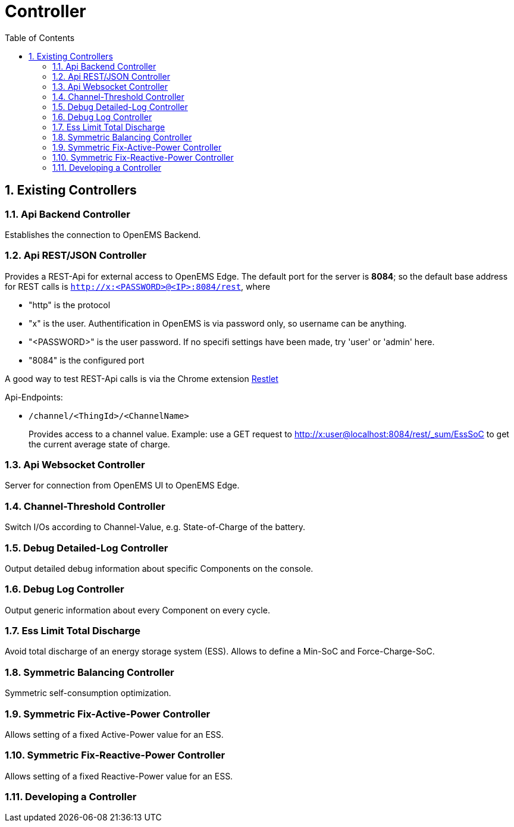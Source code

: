 = Controller
:sectnums:
:sectnumlevels: 4
:toc:
:toclevels: 4
:experimental:
:keywords: AsciiDoc
:source-highlighter: highlight.js
:icons: font
:imagesdir: ../../assets/images

== Existing Controllers

=== Api Backend Controller

Establishes the connection to OpenEMS Backend.

=== Api REST/JSON Controller

Provides a REST-Api for external access to OpenEMS Edge. The default port for the server is *8084*; so the default base address for REST calls is `http://x:<PASSWORD>@<IP>:8084/rest`, where

- "http" is the protocol
- "x" is the user. Authentification in OpenEMS is via password only, so username can be anything.
- "<PASSWORD>" is the user password. If no specifi settings have been made, try 'user' or 'admin' here.
- "8084" is the configured port

A good way to test REST-Api calls is via the Chrome extension https://chrome.google.com/webstore/detail/restlet-client-rest-api-t/aejoelaoggembcahagimdiliamlcdmfm[Restlet]

Api-Endpoints:

- `/channel/<ThingId>/<ChannelName>`
+
Provides access to a channel value. Example: use a GET request to http://x:user@localhost:8084/rest/_sum/EssSoC to get the current average state of charge.

=== Api Websocket Controller

Server for connection from OpenEMS UI to OpenEMS Edge.

=== Channel-Threshold Controller

Switch I/Os according to Channel-Value, e.g. State-of-Charge of the battery.

=== Debug Detailed-Log Controller

Output detailed debug information about specific Components on the console.

=== Debug Log Controller

Output generic information about every Component on every cycle.

=== Ess Limit Total Discharge

Avoid total discharge of an energy storage system (ESS). Allows to define a Min-SoC and Force-Charge-SoC.

=== Symmetric Balancing Controller

Symmetric self-consumption optimization.

=== Symmetric Fix-Active-Power Controller

Allows setting of a fixed Active-Power value for an ESS.

=== Symmetric Fix-Reactive-Power Controller

Allows setting of a fixed Reactive-Power value for an ESS.

=== Developing a Controller